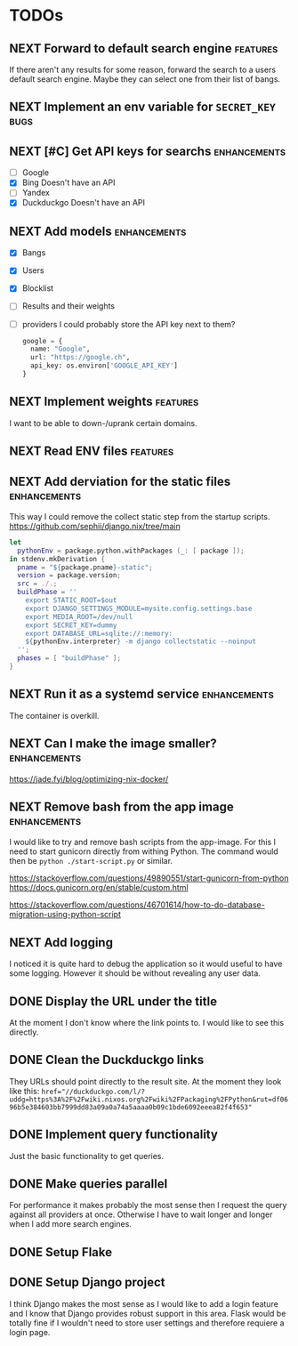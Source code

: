 * TODOs
** NEXT Forward to default search engine :features:

If there aren't any results for some reason, forward the search to a users default search engine.
Maybe they can select one from their list of bangs.

** NEXT Implement an env variable for ~SECRET_KEY~ :bugs:
** NEXT [#C] Get API keys for searchs :enhancements:

- [ ] Google
- [X] Bing
  Doesn't have an API
- [ ] Yandex
- [X] Duckduckgo
  Doesn't have an API

** NEXT Add models :enhancements:

- [X] Bangs
- [X] Users
- [X] Blocklist
- [ ] Results and their weights
- [ ] providers
  I could probably store the API key next to them?
  #+begin_src python
  google = {
    name: "Google",
    url: "https://google.ch",
    api_key: os.environ['GOOGLE_API_KEY']
  }
  #+end_src

** NEXT Implement weights :features:

I want to be able to down-/uprank certain domains.

** NEXT Read ENV files :features:
** NEXT Add derviation for the static files :enhancements:

This way I could remove the collect static step from the startup scripts.
https://github.com/sephii/django.nix/tree/main

#+begin_src nix
let
  pythonEnv = package.python.withPackages (_: [ package ]);
in stdenv.mkDerivation {
  pname = "${package.pname}-static";
  version = package.version;
  src = ./.;
  buildPhase = ''
    export STATIC_ROOT=$out
    export DJANGO_SETTINGS_MODULE=mysite.config.settings.base
    export MEDIA_ROOT=/dev/null
    export SECRET_KEY=dummy
    export DATABASE_URL=sqlite://:memory:
    ${pythonEnv.interpreter} -m django collectstatic --noinput
  '';
  phases = [ "buildPhase" ];
}
#+end_src

** NEXT Run it as a systemd service :enhancements:

The container is overkill.

** NEXT Can I make the image smaller? :enhancements:

https://jade.fyi/blog/optimizing-nix-docker/

** NEXT Remove bash from the app image :enhancements:

I would like to try and remove bash scripts from the app-image.
For this I need to start gunicorn directly from withing Python.
The command would then be ~python ./start-script.py~ or similar.

https://stackoverflow.com/questions/49890551/start-gunicorn-from-python
https://docs.gunicorn.org/en/stable/custom.html

https://stackoverflow.com/questions/46701614/how-to-do-database-migration-using-python-script

** NEXT Add logging

I noticed it is quite hard to debug the application so it would useful to have some logging.
However it should be without revealing any user data.

** DONE Display the URL under the title
CLOSED: [2025-08-18 Mon 15:21]

At the moment I don't know where the link points to.
I would like to see this directly.

** DONE Clean the Duckduckgo links
CLOSED: [2025-07-29 Tue 19:35]

They URLs should point directly to the result site.
At the moment they look like this: ~href="//duckduckgo.com/l/?uddg=https%3A%2F%2Fwiki.nixos.org%2Fwiki%2FPackaging%2FPython&rut=df0696b5e384603bb7999dd83a09a0a74a5aaaa0b09c1bde6092eeea82f4f653"~

** DONE Implement query functionality
CLOSED: [2025-07-20 Sun 20:15]

Just the basic functionality to get queries.

** DONE Make queries parallel
CLOSED: [2025-07-20 Sun 20:14]

For performance it makes probably the most sense then I request the query against all providers at once.
Otherwise I have to wait longer and longer when I add more search engines.

** DONE Setup Flake
CLOSED: [2025-07-20 Sun 20:15]
** DONE Setup Django project
CLOSED: [2025-07-20 Sun 20:15]

I think Django makes the most sense as I would like to add a login feature and I know that Django provides robust support in this area.
Flask would be totally fine if I wouldn't need to store user settings and therefore requiere a login page.
